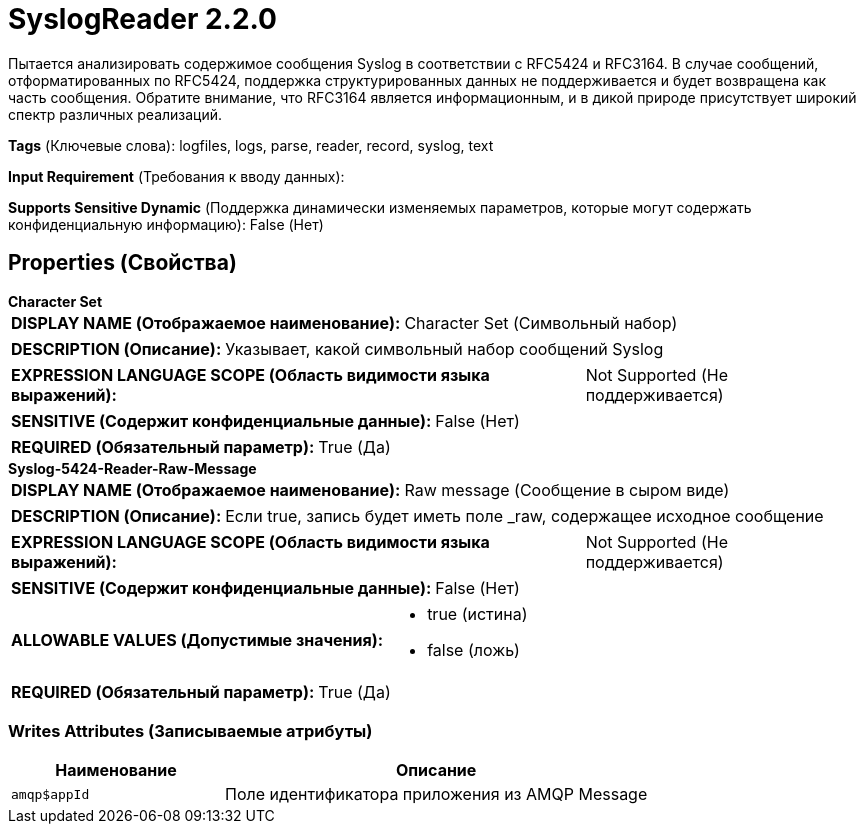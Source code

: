 = SyslogReader 2.2.0

Пытается анализировать содержимое сообщения Syslog в соответствии с RFC5424 и RFC3164. В случае сообщений, отформатированных по RFC5424, поддержка структурированных данных не поддерживается и будет возвращена как часть сообщения. Обратите внимание, что RFC3164 является информационным, и в дикой природе присутствует широкий спектр различных реализаций.

[horizontal]
*Tags* (Ключевые слова):
logfiles, logs, parse, reader, record, syslog, text
[horizontal]
*Input Requirement* (Требования к вводу данных):

[horizontal]
*Supports Sensitive Dynamic* (Поддержка динамически изменяемых параметров, которые могут содержать конфиденциальную информацию):
 False (Нет) 



== Properties (Свойства)


.*Character Set*
************************************************
[horizontal]
*DISPLAY NAME (Отображаемое наименование):*:: Character Set (Символьный набор)

[horizontal]
*DESCRIPTION (Описание):*:: Указывает, какой символьный набор сообщений Syslog


[horizontal]
*EXPRESSION LANGUAGE SCOPE (Область видимости языка выражений):*:: Not Supported (Не поддерживается)
[horizontal]
*SENSITIVE (Содержит конфиденциальные данные):*::  False (Нет) 

[horizontal]
*REQUIRED (Обязательный параметр):*::  True (Да) 
************************************************
.*Syslog-5424-Reader-Raw-Message*
************************************************
[horizontal]
*DISPLAY NAME (Отображаемое наименование):*:: Raw message (Сообщение в сыром виде)

[horizontal]
*DESCRIPTION (Описание):*:: Если true, запись будет иметь поле _raw, содержащее исходное сообщение


[horizontal]
*EXPRESSION LANGUAGE SCOPE (Область видимости языка выражений):*:: Not Supported (Не поддерживается)
[horizontal]
*SENSITIVE (Содержит конфиденциальные данные):*::  False (Нет) 

[horizontal]
*ALLOWABLE VALUES (Допустимые значения):*::

* true (истина)

* false (ложь)


[horizontal]
*REQUIRED (Обязательный параметр):*::  True (Да) 
************************************************














=== Writes Attributes (Записываемые атрибуты)

[cols="1a,2a",options="header",]
|===
|Наименование |Описание

|`amqp$appId`
|Поле идентификатора приложения из AMQP Message

|===







